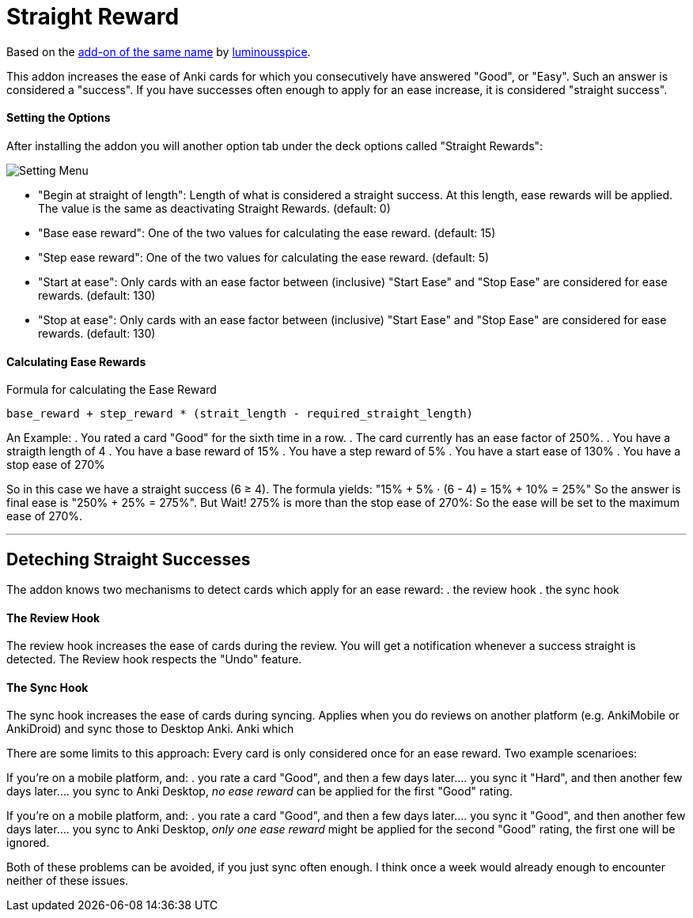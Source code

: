 = Straight Reward

Based on the link:https://github.com/luminousspice/anki-addons/tree/master/Straight_Reward[add-on of the same name] by link:https://github.com/luminousspice[luminousspice].

This addon increases the ease of Anki cards for which you consecutively have answered "Good", or "Easy".
Such an answer is considered a "success".
If you have successes often enough to apply for an ease increase, it is considered "straight success".

==== Setting the Options

After installing the addon you will another option tab under the deck options called "Straight Rewards":

image::./images/setting_menu.png[Setting Menu]

* "Begin at straight of length": Length of what is considered a straight success. At this length, ease rewards will be applied. The value is the same as deactivating Straight Rewards. (default: 0)
* "Base ease reward": One of the two values for calculating the ease reward. (default: 15)
* "Step ease reward": One of the two values for calculating the ease reward. (default: 5)
* "Start at ease": Only cards with an ease factor between (inclusive) "Start Ease" and "Stop Ease" are considered for ease rewards. (default: 130)
* "Stop at ease": Only cards with an ease factor between (inclusive) "Start Ease" and "Stop Ease" are considered for ease rewards. (default: 130)

==== Calculating Ease Rewards

.Formula for calculating the Ease Reward
----
base_reward + step_reward * (strait_length - required_straight_length)
----

An Example:
. You rated a card "Good" for the sixth time in a row.
. The card currently has an ease factor of 250%.
. You have a straigth length of 4
. You have a base reward of 15%
. You have a step reward of 5%
. You have a start ease of 130%
. You have a stop ease of 270%

So in this case we have a straight success (6 ≥ 4).
The formula yields: "15% + 5% ⋅ (6 - 4) = 15% + 10% = 25%"
So the answer is final ease is "250% + 25% = 275%". But Wait!
275% is more than the stop ease of 270%: So the ease will be set to the maximum ease of 270%.

'''

== Deteching Straight Successes

The addon knows two mechanisms to detect cards which apply for an ease reward:
. the review hook
. the sync hook

==== The Review Hook

The review hook increases the ease of cards during the review.
You will get a notification whenever a success straight is detected.
The Review hook respects the "Undo" feature.

==== The Sync Hook

The sync hook increases the ease of cards during syncing.
Applies when you do reviews on another platform (e.g. AnkiMobile or AnkiDroid) and sync those to Desktop Anki.
Anki which 

There are some limits to this approach:
Every card is only considered once for an ease reward.
Two example scenarioes:

If you're on a mobile platform, and:
. you rate a card "Good", and then a few days later...
. you sync it "Hard", and then another few days later...
. you sync to Anki Desktop, _no ease reward_ can be applied for the first "Good" rating.

If you're on a mobile platform, and:
. you rate a card "Good", and then a few days later...
. you sync it "Good", and then another few days later...
. you sync to Anki Desktop, _only one ease reward_ might be applied for the second "Good" rating, the first one will be ignored.

Both of these problems can be avoided, if you just sync often enough.
I think once a week would already enough to encounter neither of these issues.
